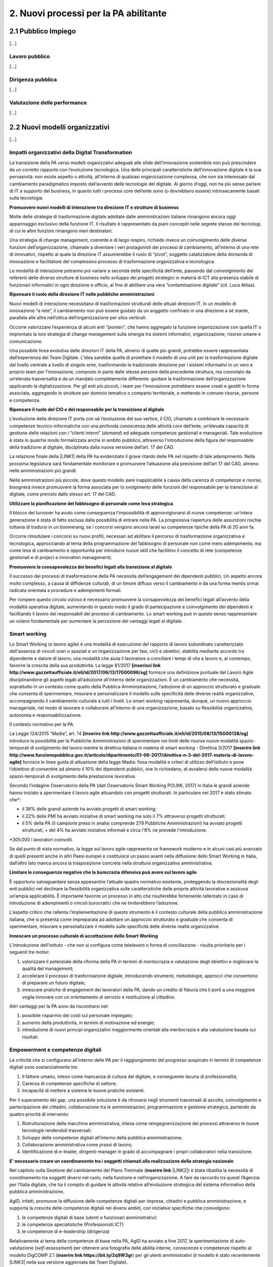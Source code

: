 
.. _h2780147017212a45ef2d5d5d686c5d:

2. Nuovi processi per la PA abilitante
######################################

.. _h2c1d74277104e41780968148427e:




.. _h7f5205818a4760163a5815c5b4a7a:

2.1 Pubblico Impiego
********************

[...]

.. _h303577897b69403f2f4630467ceb:

Lavoro pubblico
===============

[...]

.. _h1534f3631685e35627950401f181c52:

Dirigenza pubblica
==================

[...]

.. _hb56171f4d3a7d7a544d483155235171:

Valutazione delle performance
=============================

[...]

.. _h536c16327d49b4a6a7b6f3f6a631841:

2.2 Nuovi modelli organizzativi
*******************************

[...]

.. _h477b67686c326452282115c4153483c:

Impatti organizzativi della Digital Transformation
==================================================

La transizione della PA verso modelli organizzativi adeguati alle sfide dell’innovazione sostenibile non può prescindere da un corretto rapporto con l’evoluzione tecnologica. Una delle principali caratteristiche dell’innovazione digitale è la sua pervasività: non esiste aspetto o attività, all’interno di qualsiasi organizzazione complessa, che non sia interessato dal cambiamento paradigmatico imposto dall’avvento delle tecnologie del digitale. Al giorno d’oggi, non ha più senso parlare di IT a supporto del business, in quanto tutti i processi core dell’ente sono (o dovrebbero essere) intrinsecamente basati sulla tecnologia.

\ |STYLE0|\ 

Molte delle strategie di trasformazione digitale adottate dalle amministrazioni italiane rimangono ancora oggi appannaggio esclusivo della funzione IT. Il risultato è rappresentato da piani concepiti nelle segrete stanze dei tecnologi, di cui le altre funzioni rimangono meri destinatari.

Una strategia di change management, coerente e di largo respiro, richiede invece un coinvolgimento delle diverse funzioni dell’organizzazione, chiamate a diventare i veri protagonisti dei processi di cambiamento, all’interno di una rete di innovatori, rispetto al quale la direzione IT assumerebbe il ruolo di “pivot”, soggetto catalizzatore della domanda di innovazione e facilitatore del complessivo processo di trasformazione organizzativa e tecnologica.

Le modalità di interazione potranno poi variare a seconda delle specificità dell’ente, passando dal coinvolgimento dei referenti delle diverse strutture di business nello sviluppo dei progetti strategici in materia di ICT alla presenza stabile di funzionari informatici in ogni direzione e ufficio, al fine di abilitare una vera “contaminazione digitale” (cit. Luca Attias).

\ |STYLE1|\ 

Nuovi modelli di interazione necessitano di trasformazioni strutturali delle attuali direzioni IT. In un modello di innovazione “a rete”, il cambiamento non può essere guidato da un soggetto confinato in una direzione a sé stante, parallela alle altre nell’ottica dell’organizzazione per silos verticali.

Occorre valorizzare l’esperienza di alcuni enti “pionieri”, che hanno aggregato la funzione organizzazione con quella IT o improntato la loro strategia di change management sulla sinergia tra sistemi informativi, organizzazione, risorse umane e comunicazione.

Una possibile linea evolutiva delle direzioni IT della PA, almeno di quelle più grandi, potrebbe essere rappresentata dall’esperienza del Team Digitale. L’idea sarebbe quella di proiettare il modello di una unit per la trasformazione digitale dal livello centrale a livello di singolo ente, trasformando la tradizionale direzione per i sistemi informativi in un vero e proprio team per l’innovazione, composto in parte dalle stesse persone della precedente struttura, ma connotato da un’elevata trasversalità e da un mandato completamente differente: guidare la trasformazione dell’organizzazione applicando la digitalizzazione. Per gli enti più piccoli, i team per l’innovazione potrebbero essere creati e gestiti in forma associata, aggregando le strutture per dominio tematico o comparto territoriale, e mettendo in comune risorse, persone e competenze.

\ |STYLE2|\ 

L’evoluzione della direzione IT porta con sé l’evoluzione del suo vertice, il CIO, chiamato a combinare le necessarie competenze tecnico-informatiche con una profonda conoscenza delle attività \ |STYLE3|\  dell’ente, un’elevata capacità di gestione delle relazioni con i “clienti interni” (\ |STYLE4|\ ) ed adeguate competenze gestionali e manageriali. Tale evoluzione è stata in qualche modo formalizzata anche in ambito pubblico, attraverso l’introduzione della figura del responsabile della tradizione al digitale, disciplinata dalla nuova versione dell’art. 17 del CAD.

La relazione finale della \ |LINK1|\  della PA ha evidenziato il grave ritardo delle PA nel rispetto di tale adempimento. Nella prossima legislatura sarà fondamentale monitorare e promuovere l’attuazione alla previsione dell’art 17 del CAD, almeno nelle amministrazioni più grandi.

Nelle amministrazioni più piccole, dove questo modello pare inapplicabile a causa della carenza di competenze e risorse, bisognerà invece promuovere la forma associata per lo svolgimento delle funzioni del responsabile per la transizione al digitale, come previsto dallo stesso art. 17 del CAD.

\ |STYLE5|\ 

Il blocco del turnover ha avuto come conseguenza l’impossibilità di approvvigionarsi di nuove competenze: un’intera generazione è stata di fatto esclusa dalla possibilità di entrare nella PA. La progressiva riapertura delle assunzioni rischia tuttavia di tradursi in un boomerang, se i concorsi vengono ancora tarati su competenze tipiche della PA di 20 anni fa.

Occorre rimodulare i concorsi su nuovi profili, necessari ad abilitare il percorso di trasformazione organizzativa e tecnologica, approcciando al tema della programmazione del fabbisogno di personale non come mero adempimento, ma come leva di cambiamento e opportunità per introdurre nuove skill che facilitino il concetto di rete (competenze gestionali e di project e innovation management).

\ |STYLE6|\ 

Il successo dei processi di trasformazione della PA necessita dell’engagement dei dipendenti pubblici. Un aspetto ancora molto complesso, a causa di diffidenze culturali, di un timore diffuso verso il cambiamento e da una forma mentis ormai radicata orientata a procedure e adempimenti formali.

Per rompere questo circolo vizioso è necessario promuovere la consapevolezza dei benefici legati all’avvento della modalità operativa digitale, aumentando in questo modo il grado di partecipazione e coinvolgimento dei dipendenti e facilitando il lavoro dei responsabili dei processi di cambiamento. Lo smart working può in questo senso rappresentare un volano fondamentale per aumentare la percezione dei vantaggi legati al digitale.

.. _h487b20173d765e78103738b44797d7c:

Smart working
=============

Lo Smart Working (o lavoro agile) è una modalità di esecuzione del rapporto di lavoro subordinato caratterizzato dall'assenza di vincoli orari o spaziali e un'organizzazione per fasi, cicli e obiettivi, stabilita mediante accordo tra dipendente e datore di lavoro; una modalità che aiuta il lavoratore a conciliare i tempi di vita e lavoro e, al contempo, favorire la crescita della sua produttività. La legge 81/2017 \ |STYLE7|\  fornisce una definizione puntuale del Lavoro Agile disciplinandone gli aspetti legati all’adozione all’interno delle organizzazioni. È un cambiamento che necessita, soprattutto in un contesto come quello della Pubblica Amministrazione, l’adozione di un approccio strutturato e graduale che consenta di sperimentare, misurare e personalizzare il modello sulle specificità delle diverse realtà organizzative, accompagnando il cambiamento culturale a tutti i livelli. Lo smart working rappresenta, dunque, un nuovo approccio manageriale, nel modo di lavorare e collaborare all’interno di una organizzazione, basato su flessibilità organizzativa, autonomia e responsabilizzazione.

Il contesto normativo per la PA.

La Legge 124/2015 “Madia”, art. 14 \ |STYLE8|\  introduce la possibilità per le Pubbliche Amministrazioni di sperimentare nei limiti delle risorse nuove modalità spazio-temporali di svolgimento del lavoro mentre la direttiva italiana in materia di smart working - Direttiva 3/2017 \ |STYLE9|\  fornisce le linee guida di attuazione della legge Madia: fissa modalità e criteri di utilizzo dell’istituto e pone l’obiettivo di consentire ad almeno il 10% dei dipendenti pubblici, ove lo richiedano, di avvalersi delle nuove modalità spazio-temporali di svolgimento della prestazione lavorativa. 

Secondo l’indagine Osservatorio della PA (dati Osservatorio Smart Working POLIMI, 2017) in Italia le grandi aziende hanno iniziato a sperimentare il lavoro agile attuandolo con progetti strutturati. In particolare nel 2017 è stato stimato che\*:

* il 36% delle grandi aziende ha avviato progetti di smart working;

* il 22% delle PMI ha avviato iniziative di smart working ma solo il 7% attraverso progetti strutturati;

* il 5% della PA (il campione preso in analisi comprende 279 Pubbliche Amministrazioni) ha avviato progetti strutturati, + del 4% ha avviato iniziative informali e circa l'8% ne prevede l'introduzione.

\*305.000 i lavoratori coinvolti.

Se dal punto di vista normativo, la legge sul lavoro agile rappresenta un framework moderno e in alcuni casi più avanzato di quelli presenti anche in altri Paesi europei e costituisce un passo avanti nella diffusione dello Smart Working in Italia, dall’altro lato manca ancora la trasposizione concreta nella struttura organizzativa amministrativa. 

\ |STYLE10|\ 

È opportuno salvaguardare senza appesantire l’attuale quadro normativo esistente, proteggendo la discrezionalità degli enti pubblici nel declinare la flessibilità organizzativa sulle caratteristiche delle proprie attività lavorative e assicura un’ampia applicabilità. È importante favorire un processo in atto che risulterebbe fortemente rallentato in caso di introduzione di adempimenti o vincoli burocratici che ne limiterebbero l’adozione. 

L’aspetto critico che rallenta l’implementazione di questo strumento è il contesto culturale della pubblica amministrazione italiana, che si presenta come impreparata ad adottare un approccio strutturato e graduale che consenta di sperimentare, misurare e personalizzare il modello sulle specificità delle diverse realtà organizzative. 

\ |STYLE11|\ 

L’introduzione dell’istituto - che non si configura come telelavoro o forma di conciliazione - risulta prioritario per i seguenti tre motivi:

#. valorizzare il potenziale della riforma della PA in termini di meritocrazia e valutazione degli obiettivi e migliorare la qualità del management;

#. accelerare il processo di trasformazione digitale, introducendo strumenti, metodologie, approcci che consentono di preparare un futuro digitale;

#. innescare pratiche di engagement dei lavoratori della PA, dando un credito di fiducia che li porti a una maggiore voglia innovare con un orientamento al servizio e restituzione al cittadino.

Altri vantaggi per la PA sono da riscontrarsi nel:

#. possibile risparmio dei costi sul personale impiegato;

#. aumento della produttività, in termini di motivazione ed energie; 

#. introduzione di nuovi principi organizzativi maggiormente orientati alla meritocrazia e alla valutazione basata sui risultati.

.. _h4c167f32a141a761c12e338354e72:

Empowerment e competenze digitali
=================================

Le criticità che si configurano all’interno delle PA per il raggiungimento del progresso auspicato in termini di competenze digitali sono sostanzialmente tre:

#. Il fattore umano, inteso come mancanza di cultura del digitale, e conseguente lacuna di professionalità;

#. Carenza di competenze specifiche di settore;

#. Incapacità di mettere a sistema le buone pratiche esistenti.

Per il superamento del gap, una possibile soluzione è da ritrovarsi negli strumenti trasversali di ascolto, coinvolgimento e partecipazione dei cittadini, collaborazione tra le amministrazioni, programmazione e gestione strategica, partendo da quattro priorità di intervento: 

#. Ristrutturazione della macchina amministrativa, intesa come reingegnerizzazione dei processi attraverso le nuove tecnologie rendendoli trasversali; 

#. Sviluppo delle competenze digitali all’interno della pubblica amministrazione; 

#. Collaborazione amministrativa come prassi di lavoro; 

#. Identificazione di e-leader, dirigenti-manager in grado di accompagnare i propri collaboratori nella transizione.

\ |STYLE12|\  

Nel capitolo sulla Gestione del cambiamento del Piano Treinnale (\ |STYLE13|\  \ |LINK2|\ ) è stata ribadita la necessità di coordinamento tra soggetti diversi nel ruolo, nella funzione e nell’organizzazione. A fare da raccordo tra questi l’Agenzia per l’Italia digitale, che ha il compito di guidare le attività relative all’evoluzione strategica del sistema informativo della pubblica amministrazione.

AgID, infatti, promuove la diffusione delle competenze digitali per imprese, cittadini e pubblica amministrazione, e supporta la crescita delle competenze digitali nei diversi ambiti, con iniziative specifiche che coinvolgono:

#. le competenze digitali di base (utenti e funzionari amministrativi)

#. le competenze specialistiche (Professionisti ICT)

#. le competenze di e-leadership (dirigenza)

Relativamente al tema delle competenze di base nella PA, AgID ha avviato a fine 2017, la sperimentazione di auto-valutazione (\ |STYLE14|\ ) per ottenere una fotografia delle abilità interne, conoscenze e competenze rispetto al modello DigCOMP 2.1 (\ |STYLE15|\ ) per gli utenti amministrativi (il modello è stato recentemente \ |LINK3|\  nella sua versione aggiornata dal Team Digitale). 

\ |STYLE16|\ 

Ciò che rimane oscuro è come si passi dal problema alla soluzione, per cui sarebbe prioritario definire una strategia univoca che traduca i risultati dell’assessment iniziale in un piano di formazione immediatamente implementabile. 

.. _h534a132e2c25401a321d975c326c:

2.3 Partecipazione e Trasparenza
********************************

L’applicazione del principio di sussidiarietà orizzontale, contenuto all’ultimo comma dell’Art. 118 Cost., che disciplina l’autonoma iniziativa dei cittadini, ha ricadute dirette in due settori di indagine:

* Nei meccanismi di rilascio delle informazioni detenute dalle pubbliche amministrazioni ai cittadini, e viceversa, ossia nella gestione delle informazioni rilasciate dai cittadini quotidianamente in qualità di utenti

* Nelle nuove forme di attivismo civico esistenti a livello locale o centrale

Dal punto di vista della trasparenza e del rilascio dei dati in formato aperto, il quadro si mostra generalmente confuso. Dal punto di vista normativo,oggi sono disponibili tre modalità di accesso: 

#. Accesso agli atti (Legge 241/90) - \ |STYLE17|\  \ |LINK4|\  

#. Accesso civico (D.lgs. n. 33/2013) - \ |STYLE18|\  \ |LINK5|\   

#. Accesso generalizzato previsto dal FOIA - \ |STYLE19|\  \ |LINK6|\ 

Talvolta questa tripartizione genera l’impasse nelle stesse pubbliche amministrazioni, responsabili della messa a disposizione dei dati. A questo si aggiunge la mancanza di una cultura della trasparenza al di là delle prescrizioni di legge, che favorisca l’emergere di nuove opportunità per conoscere se stesse in relazione ad altre. 

Sul fronte dell’attivismo civico, fa fede il concetto di Onlife, una realtà che non distingue più tra essere online e offline. Siamo in un reale ibrido, dove il digitale è solo una parte del tangibile\ [#F1]_\ . Questo è il punto di partenza da considerare per il governo che si insedierà dopo le elezioni. 

.. _h13124ee2d297352232d2f4513352431:

Nuove forme di attivismo civico
===============================

Nell’ottica del superamento del rapporto bipolare tra istituzioni e cittadino, emerge l’esigenza di un cambio di paradigma nell’elaborazione delle policy pubbliche, che limiti la prepotenza burocratica che ha finora caratterizzato le scelte amministrative. 

Il concetto di cittadinanza è mutato sia da un punto di vista strumentale (adesso non distinguiamo più tra cittadinanza analogica e cittadinanza digitale, entrambe pesano allo stesso modo), sia dal punto di vista dei contenuti che i cittadini producono in qualità di utenti (il cittadino come consumatore non agisce più solo come destinatario finale dell’informazione o del processo, ma diventa risorsa per la quantità di informazioni che produce in prima persona, e che condivide).

\ |STYLE20|\ 

Sarà opportuno favorire sempre di più la creazione e la manutenzione dei luoghi dello scambio di informazioni tra cittadini-utenti, formando i cittadini sui diversi strumenti a disposizione, che diano loro la percezione di come le decisioni sono state prese e per quali finalità. Le informazioni dovrebbero essere non solo disponibili, ma anche fruibili per favorire l’empowerment e l’engagement.

\ |STYLE21|\  

Nella progettazione, ad esempio, di una smart city, i dati forniti dai cittadini come produttori è necessario che diventino beni comuni digitali (\ |STYLE22|\ ) utili attraverso:

* Normazione a livello centrale dei processi di profilazione dell’utente

* Mappatura e analisi contestuale delle buone pratiche esistenti

* Standardizzazione di una cultura civica digitale condivisa  

\ |STYLE23|\ 

Le nuove forme di attivismo civico sono nate in maniera spontanea, e hanno finora creato esternalità positive per la comunità intera, non incidendo su risorse pubbliche se non in piccola parte, e facendo trarre vantaggio anche alle pubbliche amministrazioni. Il prossimo passo, dovrebbe essere quello da parte delle istituzioni di recuperare la governance dei processi partecipativi, trainando dall’alto il cittadino, mentre quest’ultimo “preme” dal basso. 

In questo senso, un coordinamento nazionale di quello che è già attivo sui territori  diventa un elemento prioritario nella nuova agenda di governo, che possa fissare degli standard nazionali, limiti di spesa, garanzie di accesso e previsioni di finanziamento regionale, partendo da uno stato dell’arte sulla reale domanda di partecipazione, superando il livello delle linee guida alla consultazione, arrivando a un manuale della partecipazione e dei beni comuni materiali e immateriali (\ |STYLE24|\ ). Un primo tentativo su questo punto è stato presentato lo scorso anno in Camera dei Deputati, come una proposta di legge dal titolo “Più democrazia, più sovranità al cittadino”, che ha proposto la modifica di alcuni articoli del TUEL. 

.. _h3be61737757456664d543f19564b:

Trasparenza
===========

Sul tema della trasparenza, appare piuttosto critica la distanza esistente tra la concezione teorica della messa a disposizione dei dati,e quanto accade nella realtà locali e centrali. Se da un punto di vista normativo il quadro è saturo di indicazioni sulle finalità e obiettivi del rilascio in formato aperto dei dati (dalla Legge n°241/1990 sul procedimento amministrativo, al FOIA), dal punto di vista pratico è ancora molto difficile individuare modalità coordinate di applicazione delle norme. 

\ |STYLE25|\ 

Risulta ormai necessario e prioritario dare effettivo seguito alle disposizioni previste dal D.Lgs n°33/2013 e successive modifiche, nonché da quanto introdotto con il FOIA, il Freedom of Information Act italiano. In questo senso, sarà utile - e ormai imprescindibile - favorire la conoscenza e la lettura dei dati da parte dei cittadini, offrendo siti leggibili, percorsi semplificati di accesso alle informazioni, interpretazioni e letture dei dati, interpretazioni e letture chiare sulle modalità di accesso oggi disponibili: l’accesso agli atti (Legge 241/90), l’accesso civico (D.lgs. n. 33/2013) e infine l’accesso generalizzato previsto dal FOIA.

\ |STYLE26|\  

Sulla spinta del FOIA, l’adesione italiana all’Open Government Partnership, iniziativa internazionale che punta a ottenere impegni concreti in termini di promozione della trasparenza e di sostegno alla partecipazione civica, ha visto un sempre maggiore coinvolgimento e investimento in questo percorso. Con il nuovo approccio, diverse amministrazioni e associazioni hanno partecipato ai tavoli, anche se i risultati sono quantomeno controversi. Ad esempio, I tavoli talvolta non sembrano essere stati utilizzati per far incontrare domanda e offerta di dati, ma per lo più è stato chiesto alla società civile di confrontarsi con obiettivi già definitivi dalle amministrazioni e con decisioni già assunte. 

Il processo, in tutti  i casi, sebbene sia da aggiornare, ha presentato già qualche buon risultato in termini di comunicazione e avvicinamento tra istituzioni e cittadini. 

.. _h2a174d37473d1b74344d4149311b2744:

2.4 Comunicazione Pubblica
**************************

[.....]

.. _h4e473bba6b5871164065555432229:

2.5 Gestione documentale
************************

Oggi sono ancora poche le pubbliche amministrazioni che hanno definito piani concreti finalizzati a rendere operativa una sistematica trasformazione digitale delle loro attività e della produzione documentaria che ne deriva. Non si è ancora consapevoli del difficile livello di sostenibilità economica di alcune soluzioni e della immaturità delle piattaforme e delle infrastrutture digitali disponibili. Nell’ultimo anno a livello normativo, in materia, si segnalano: 

* il Piano triennale [\ |STYLE27|\  \ |LINK7|\ ] che ha, per alcuni ambiti, affrontato in modo nuovo temi che sembravano definiti e consolidati;

* Ia circolare 2/2017 \ |STYLE28|\  del ministro per la semplificazione e la p.a. per l’attuazione delle norme sull’accesso civico generalizzato (c.d. FOIA): le linee guida che offrono un supporto concreto agli enti, sciogliendo dubbi interpretativi e proponendo (allegato 3. Modalità di realizzazione del registro degli accessi) soluzioni tecniche basate sul riuso delle infrastrutture di protocollo esistenti, individuando scenari di varia complessità, ma tutti caratterizzati dal principio dell’integrazione e dell’interoperabilità; 

* l’articolo 40-ter del Codice dell’amministrazione digitale \ |STYLE29|\  “Sistema di ricerca documentale”, finalizzato a sperimentare un sistema “volto a facilitare la ricerca dei documenti soggetti a registrazione di protocollo” e “dei fascicoli dei procedimenti”.

.. _h156b2369601250c4d2a4e4f7254a37:

Conservazione
=============

La conservazione digitale è stata in questi anni al centro di molte iniziative regolamentari, che hanno determinato la nascita di decine di operatori di mercato accreditati, a fronte di un numero molto esiguo di proposte provenienti dal settore pubblico. Il piano triennale ha ipotizzato l’individuazione di poli strategici di conservazione; non è chiara la loro funzione rispetto a quella già svolta dagli operatori accreditati. Il modello di riferimento finora realizzato ha bisogno di ulteriore elaborazione che tenga conto della reale e concreta dimensione del problema, in termini sia quantitativi sia qualitativi.

\ |STYLE30|\ 

In particolare va definito il modello organizzativo che riguarda l’archiviazione e la conservazione a norma, su cui il piano triennale è intervenuto riconoscendo il ruolo dell’Archivio centrale dello Stato, ma lasciando parzialmente irrisolto il sistema delle responsabilità istituzionali in tema di vigilanza e la complessità di gestione degli archivi ibridi.

.. _h847175f3ab4b793b4368515b35b70:

Soluzioni per la gestione documentale
=====================================

La questione delle piattaforme è un problema di qualità in relazione sia a quelle esistenti, sia alla normativa in materia di riuso del software. Le soluzioni informatiche per la gestione informatica dei documenti e, soprattutto, per la conservazione digitale devono garantire livelli di qualità che permettano la formazione e la tenuta a medio e a lungo termine dei nostri patrimoni di memoria documentaria richiedono.

\ |STYLE31|\  

Gli strumenti di controllo devono individuare, in maniera ragionata, requisiti funzionali anche in riferimento alla concreta gestione di soluzioni di riuso. Servono check-list per definire i requisiti obbligatori e misurarne il rispetto nei prodotti di mercato. 

.. _h717a41234d77216e31375b1b397e048:

Attività di coordinamento e collaborazione
==========================================

Una chiara distinzione tra indirizzi politici e operatività tecnica di alto livello è, per tutti gli interlocutori, il nodo principale da sciogliere il più rapidamente possibile. 

\ |STYLE32|\ 

Va limitata la moltiplicazione di istituzioni con compiti di natura strategica e va affidata alle strutture esistenti (Agid e DGA) ruoli di coordinamento sia nella individuazione di modelli  e standard tecnici di settore sia nel monitoraggio e nella condivisione delle esperienze.

\ |STYLE33|\ 

Limitare gli interventi normativi e gestire con un approccio basato sulla cooperazione inter-istituzionale e aperto agli stakeholder i passaggi necessari a completare il quadro regolamentare, inclusa la stesura delle linee guida previste dal dlgs 217/2017 che ha modificato il Codice dell’amministrazione digitale. Servono strumenti e contesti di cooperazione istituzionale che favoriscano la collaborazione e il confronto.

\ |STYLE34|\  

Le competenze digitali, archivistiche e organizzative sono necessarie. Va promossa la presenza di adeguati profili professionali sia nel settore pubblico che nelle imprese che operano in questo ambito.

.. _h1821514e204a1f273a6f497d14147a3a:

2.6 Procurement
***************

Attraverso il procurement pubblico passa circa il 14 per cento del PIL dell’Unione Europea (cfr. Comunicazione della Commissione Europea del 3.10.2017 (COM)2017 572 final “Appalti pubblici efficaci in Europa e per l'Europa”). In Italia i valori sembrerebbero essere leggermente più contenuti, entro il 10% del PIL. Si tratta, evidentemente, di un settore in grado di incidere in modo estremamente significativo sull’economia del nostro Paese. Nel 2016 è entrata in vigore una riforma profonda della materia degli appalti pubblici, in parte in scia all’evoluzione normativa determinata dalle Direttive Europee del 2014 (Dir. 23, 24 e 25), in parte rispondente ad esigenze e strategie di carattere nazionale.  Il nuovo approccio promosso dal D.Lgs. 50/2016 \ |STYLE35|\  si basa su un nucleo normativo il più possibile asciutto, che dovrebbe costituire la regolamentazione fondamentale della materia, su provvedimenti attuativi in senso proprio e su una regolamentazione flessibile di supporto alle stazioni appaltanti, che in parte specifichi meglio i precetti normativi, in parte funga da strumento per la diffusione delle buone pratiche. 

.. _h46254f74f6b37750603e296a675734:

Qualificazione stazioni appaltanti
==================================

Uno dei pilastri del nuovo Codice, forse il più importante, è costituito dalla qualificazione delle stazioni appaltanti, dalla loro professionalizzazione e concentrazione. Fin quando questo aspetto della riforma non sarà attuato non vi potrà essere un reale cambiamento del sistema.

\ |STYLE36|\ 

La qualificazione delle stazioni appaltanti avrebbe dovuto rappresentare la vera chiave di volta del sistema, ma che è ancora di là da venire e, comunque, difficilmente potrà essere efficacemente realizzata in carenza di adeguati investimenti che non sembrano essere stati previsti.

.. _h156876146c216d117b56377de57c5f:

Valutazione offerta
===================

Lo spostamento netto dell’ago della bilancia verso la valorizzazione degli aspetti tecnici e qualitativi delle offerte, piuttosto che verso la depressione sistematica dei corrispettivi riconosciuti agli offerenti, ha rappresentato forse una delle maggiori conquiste del nuovo Codice. 

\ |STYLE37|\ 

Occorre incoraggiare (e anche formare) le stazioni appaltanti ad individuare criteri di valutazione delle offerte che realmente privilegino aspetti qualitativamente rilevanti ed effettivamente necessari, in modo che l’individuazione dell’offerta economicamente più vantaggiosa sulla base del miglior rapporto qualità prezzo non resti un mero esercizio di stile.

.. _h3d2231792332f56687a7544693a25:

Analisi della spesa
===================

Si è fatta forte l’esigenza di un monitoraggio costante dell’andamento  della spesa, a causa di una disponibilità spesso esigua, soprattutto negli enti locali, di risorse. Una moderna analisi della spesa può, quindi, permettere di ridurre i costi e ottimizzare gli acquisti. 

\ |STYLE38|\ 

Puntare sull’innovazione, ovvero su moderne soluzioni oggi disponibili sul mercato, come strumento di evoluzione del procurement pubblico e di riqualificazione della spesa pubblica, anche in ottica della riduzione nel medio-lungo termine degli sprechi.

.. _h244d3d595f6d461c761b507f157f551e:

Nuove partnership pubblico-privato
==================================

La Corte dei Conti europea (cfr. Rel. N. 9/2018) ha espresso fortissime perplessità sull’utilizzo dello strumento dei partenariati pubblico-privati nell’Unione Europea, evidenziandone le criticità e denunciando una generalizzata carenza di preparazione delle pubbliche amministrazioni nella programmazione e nella gestione delle iniziative che compromette, sul piano operativo, il raggiungimento dei risultati che è ragionevole e lecito attendersi dall’utilizzo dei PPP.

\ |STYLE39|\ 

Tra le criticità evidenziate dalla Corte ci è anche la mancanza di strumenti di supporto alle amministrazioni che intendano intraprendere questa strada, ivi compresa la diffusione e condivisione di “buone pratiche”.

.. _h70685171314dba1834f1063251e14:

Dibattito pubblico
==================

Il decreto del Presidente del Consiglio dei Ministri del 9 maggio 2017 introduce in Italia, ai sensi dell’articolo 22 del decreto legislativo 18 aprile 2016, n. 50, il dibattito pubblico per le grandi opere infrastrutturali e di architettura di rilevanza sociale, aventi impatto sull’ambiente, sulla città o sull’assetto del territorio. Il Decreto individua, nel relativo allegato, le tipologie e le soglie di intervento.

\ |STYLE40|\ 

La normativa nazionale dovrebbe prevedere la possibilità di richiedere l’apertura a dibattito pubblico per almeno lo 0,50 per cento dei cittadini, degli stranieri o degli apolidi, che hanno compiuto sedici anni e regolarmente residenti nella Regione, anche su iniziativa di associazioni e comitati. Come previsto all’art. 8, comma 1.b, della Legge 69/2007 della Regione Toscana \ |STYLE41|\  \ |LINK8|\  \ |STYLE42|\ .

.. _h67255e551d29733b463a18126c793f:

Acquisti ICT: nuovi modelli di riuso
====================================

[...]


.. bottom of content


.. |STYLE0| replace:: **Promuovere nuovi modelli di interazione tra direzione IT e strutture di business**

.. |STYLE1| replace:: **Ripensare il ruolo della direzione IT nelle pubbliche amministrazioni**

.. |STYLE2| replace:: **Ripensare il ruolo del CIO e del responsabile per la transizione al digitale**

.. |STYLE3| replace:: *core*

.. |STYLE4| replace:: *demand*

.. |STYLE5| replace:: **Utilizzare la pianificazione del fabbisogno di personale come leva strategica**

.. |STYLE6| replace:: **Promuovere la consapevolezza dei benefici legati alla transizione al digitale**

.. |STYLE7| replace:: **[inserisci link http://www.gazzettaufficiale.it/eli/id/2017/06/13/17G00096/sg]**

.. |STYLE8| replace:: **[inserire link http://www.gazzettaufficiale.it/eli/id/2015/08/13/15G00138/sg]**

.. |STYLE9| replace:: **[inserire link http://www.funzionepubblica.gov.it/articolo/dipartimento/01-06-2017/direttiva-n-3-del-2017-materia-di-lavoro-agile]**

.. |STYLE10| replace:: **Limitare le conseguenze negative che la burocrazia difensiva può avere sul lavoro agile**

.. |STYLE11| replace:: **Innescare un processo culturale di accettazione dello Smart Working**

.. |STYLE12| replace:: **E’ necessario creare un coordinamento tra i soggetti chiamati alla realizzazione della strategia nazionale**

.. |STYLE13| replace:: **inserire link**

.. |STYLE14| replace:: *self-assessment*

.. |STYLE15| replace:: **inserire link https://bit.ly/2q9W3gr**

.. |STYLE16| replace:: **Colmare la lacuna che esiste tra l’assessment e il piano della formazione**

.. |STYLE17| replace:: **inserire link**

.. |STYLE18| replace:: **inserire link**

.. |STYLE19| replace:: **inserire link**

.. |STYLE20| replace:: **Incentivare l’utilizzo di piattaforme civiche libere**

.. |STYLE21| replace:: **Innescare un processo di datificazione delle città**

.. |STYLE22| replace:: *digital commons*

.. |STYLE23| replace:: **Coordinare a livello centrale le buone pratiche territoriali**

.. |STYLE24| replace:: *Participation Act*

.. |STYLE25| replace:: **Diffondere e monitorare l’effettiva applicazione del diritto di accesso civico**

.. |STYLE26| replace:: **Potenziare e valorizzare l’adesione italiana all’Open Government Partnership**

.. |STYLE27| replace:: **inserire link**

.. |STYLE28| replace:: **[ inserire link http://www.funzionepubblica.gov.it/articolo/dipartimento/01-06-2017/circolare-n-2-2017-attuazione-delle-norme-sull%E2%80%99accesso-civico]**

.. |STYLE29| replace:: **[inserire link https://cad.readthedocs.io/it/v2017-12-13/]**

.. |STYLE30| replace:: **Definire con maggior chiarezza i modelli organizzativi**

.. |STYLE31| replace:: **Migliorare gli strumenti di controllo della qualità delle piattaforme**

.. |STYLE32| replace:: **Definire in modo chiaro il modello di governance**

.. |STYLE33| replace:: **Meno norme, più collaborazione per completare il quadro regolamentare**

.. |STYLE34| replace:: **Riconoscere il ruolo cruciale delle competenze tecniche**

.. |STYLE35| replace:: **[inserisci link http://www.normattiva.it/do/atto/vediPermalink?atto.dataPubblicazioneGazzetta=2017-05-05&atto.codiceRedazionale=17G00078]**

.. |STYLE36| replace:: **Adottare al più presto gli atti attuativi del sistema di qualificazione delle stazioni appaltanti**

.. |STYLE37| replace:: **Favorire gli strumenti di valutazione e misurazione della qualità che diano garanzia di oggettività e attendibilità**

.. |STYLE38| replace:: **Riqualificare la spesa pubblica**

.. |STYLE39| replace:: **Favorire la condivisione delle esperienze e l’open innovation, anche promuovendo piattaforme tecnologiche che ne favoriscano la diffusione**

.. |STYLE40| replace:: **Dare la possibilità di richiedere il dibattito pubblico a un maggior numero di cittadini**

.. |STYLE41| replace:: **[ inserire link**

.. |STYLE42| replace:: **]**


.. |LINK1| raw:: html

    <a href="http://www.camera.it/leg17/436?shadow_organo_parlamentare=2708" target="_blank">Commissione parlamentare di inchiesta sulla digitalizzazione</a>

.. |LINK2| raw:: html

    <a href="https://pianotriennale-ict.readthedocs.io/it/latest/doc/10_gestione-del-cambiamento.html" target="_blank">https://pianotriennale-ict.readthedocs.io/it/latest/doc/10_gestione-del-cambiamento.html</a>

.. |LINK3| raw:: html

    <a href="http://competenze-digitali-docs.readthedocs.io/it/latest/doc/competenze_di_base/sezione2.html" target="_blank">tradotto in italiano</a>

.. |LINK4| raw:: html

    <a href="http://www.gazzettaufficiale.it/eli/id/1990/08/18/090G0294/sg" target="_blank">http://www.gazzettaufficiale.it/eli/id/1990/08/18/090G0294/sg</a>

.. |LINK5| raw:: html

    <a href="http://www.gazzettaufficiale.it/eli/id/2013/04/05/13G00076/sg" target="_blank">http://www.gazzettaufficiale.it/eli/id/2013/04/05/13G00076/sg</a>

.. |LINK6| raw:: html

    <a href="http://www.normattiva.it/uri-res/N2Ls?urn:nir:stato:decreto.legislativo:2016-05-25;97" target="_blank">http://www.normattiva.it/uri-res/N2Ls?urn:nir:stato:decreto.legislativo:2016-05-25;97</a>

.. |LINK7| raw:: html

    <a href="https://pianotriennale-ict.readthedocs.io/it/latest/" target="_blank">https://pianotriennale-ict.readthedocs.io/it/latest/</a>

.. |LINK8| raw:: html

    <a href="http://www.regione.toscana.it/documents/10180/11537824/Legge+regionale+N.69+del+2007/e782eb5a-8787-4647-acb6-518b6c56cf8e?version=1.1" target="_blank">http://www.regione.toscana.it/documents/10180/11537824/Legge+regionale+N.69+del+2007/e782eb5a-8787-4647-acb6-518b6c56cf8e?version=1.1</a>



.. rubric:: Footnotes

.. [#f1]  Il concetto è stato elaborato da Luciano Florindi in The Onlife Manifesto. Being Human in a Hyperconnected Era (2015), e da lui ribadito  all'evento Human Digital Transformation il 15 Gennaio 2018 alla Camera dei Deputati  `https://www.youtube.com/watch?v=G3WqDJ3EbMw <https://www.youtube.com/watch?v=G3WqDJ3EbMw>`__  (a partire da 1h42min).
